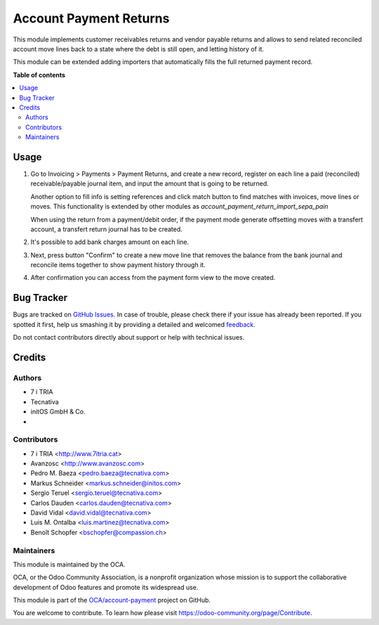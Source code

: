 =======================
Account Payment Returns
=======================

.. !!!!!!!!!!!!!!!!!!!!!!!!!!!!!!!!!!!!!!!!!!!!!!!!!!!!
   !! This file is generated by oca-gen-addon-readme !!
   !! changes will be overwritten.                   !!
   !!!!!!!!!!!!!!!!!!!!!!!!!!!!!!!!!!!!!!!!!!!!!!!!!!!!

.. |badge1| image:: https://img.shields.io/badge/maturity-Beta-yellow.png
    :target: https://odoo-community.org/page/development-status
    :alt: Beta
.. |badge2| image:: https://img.shields.io/badge/licence-AGPL--3-blue.png
    :target: http://www.gnu.org/licenses/agpl-3.0-standalone.html
    :alt: License: AGPL-3
.. |badge3| image:: https://img.shields.io/badge/github-OCA%2Faccount--payment-lightgray.png?logo=github
    :target: https://github.com/OCA/account-payment/tree/12.0/account_payment_return
    :alt: OCA/account-payment
.. |badge4| image:: https://img.shields.io/badge/weblate-Translate%20me-F47D42.png
    :target: https://translation.odoo-community.org/projects/account-payment-12-0/account-payment-12-0-account_payment_return
    :alt: Translate me on Weblate
.. |badge5| image:: https://img.shields.io/badge/runbot-Try%20me-875A7B.png
    :target: https://runbot.odoo-community.org/runbot/96/12.0
    :alt: Try me on Runbot

|badge1| |badge2| |badge3| |badge4| |badge5| 

This module implements customer receivables returns and vendor payable returns and allows to send
related reconciled account move lines back to a state where the debt is still
open, and letting history of it.

This module can be extended adding importers that automatically fills the
full returned payment record.

**Table of contents**

.. contents::
   :local:

Usage
=====

#. Go to Invoicing > Payments > Payment Returns, and create a new
   record, register on each line a paid (reconciled) receivable/payable journal item,
   and input the amount that is going to be returned.

   Another option to fill info is setting references and click match button to
   find matches with invoices, move lines or moves. This functionality is extended
   by other modules as *account_payment_return_import_sepa_pain*

   When using the return from a payment/debit order, if the payment mode generate offsetting moves with a transfert account, a transfert return journal has to be created.

#. It's possible to add bank charges amount on each line.

#. Next, press button "Confirm" to create a new move line that removes the
   balance from the bank journal and reconcile items together to show payment
   history through it.

#. After confirmation you can access from the payment form view to the move
   created.

Bug Tracker
===========

Bugs are tracked on `GitHub Issues <https://github.com/OCA/account-payment/issues>`_.
In case of trouble, please check there if your issue has already been reported.
If you spotted it first, help us smashing it by providing a detailed and welcomed
`feedback <https://github.com/OCA/account-payment/issues/new?body=module:%20account_payment_return%0Aversion:%2012.0%0A%0A**Steps%20to%20reproduce**%0A-%20...%0A%0A**Current%20behavior**%0A%0A**Expected%20behavior**>`_.

Do not contact contributors directly about support or help with technical issues.

Credits
=======

Authors
~~~~~~~

* 7 i TRIA
* Tecnativa
* initOS GmbH & Co.
* 

Contributors
~~~~~~~~~~~~

* 7 i TRIA <http://www.7itria.cat>
* Avanzosc <http://www.avanzosc.com>
* Pedro M. Baeza <pedro.baeza@tecnativa.com>
* Markus Schneider <markus.schneider@initos.com>
* Sergio Teruel <sergio.teruel@tecnativa.com>
* Carlos Dauden <carlos.dauden@tecnativa.com>
* David Vidal <david.vidal@tecnativa.com>
* Luis M. Ontalba <luis.martinez@tecnativa.com>
* Benoît Schopfer <bschopfer@compassion.ch>

Maintainers
~~~~~~~~~~~

This module is maintained by the OCA.

.. image:: https://odoo-community.org/logo.png
   :alt: Odoo Community Association
   :target: https://odoo-community.org

OCA, or the Odoo Community Association, is a nonprofit organization whose
mission is to support the collaborative development of Odoo features and
promote its widespread use.

This module is part of the `OCA/account-payment <https://github.com/OCA/account-payment/tree/12.0/account_payment_return>`_ project on GitHub.

You are welcome to contribute. To learn how please visit https://odoo-community.org/page/Contribute.
